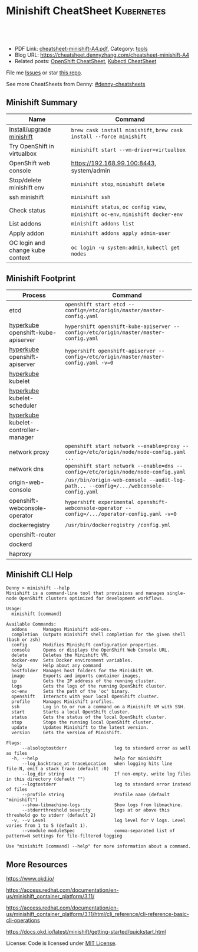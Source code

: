* Minishift CheatSheet                                               :Kubernetes:
:PROPERTIES:
:type:     kubernetes, minishift
:export_file_name: cheatsheet-minishift-A4.pdf
:END:

#+BEGIN_HTML
<a href="https://github.com/dennyzhang/cheatsheet.dennyzhang.com/tree/master/cheatsheet-minishift-A4"><img align="right" width="200" height="183" src="https://www.dennyzhang.com/wp-content/uploads/denny/watermark/github.png" /></a>
<div id="the whole thing" style="overflow: hidden;">
<div style="float: left; padding: 5px"> <a href="https://www.linkedin.com/in/dennyzhang001"><img src="https://www.dennyzhang.com/wp-content/uploads/sns/linkedin.png" alt="linkedin" /></a></div>
<div style="float: left; padding: 5px"><a href="https://github.com/dennyzhang"><img src="https://www.dennyzhang.com/wp-content/uploads/sns/github.png" alt="github" /></a></div>
<div style="float: left; padding: 5px"><a href="https://www.dennyzhang.com/slack" target="_blank" rel="nofollow"><img src="https://slack.dennyzhang.com/badge.svg" alt="slack"/></a></div>
</div>

<br/><br/>
<a href="http://makeapullrequest.com" target="_blank" rel="nofollow"><img src="https://img.shields.io/badge/PRs-welcome-brightgreen.svg" alt="PRs Welcome"/></a>
#+END_HTML

- PDF Link: [[https://github.com/dennyzhang/cheatsheet.dennyzhang.com/blob/master/cheatsheet-minishift-A4/cheatsheet-minishift-A4.pdf][cheatsheet-minishift-A4.pdf]], Category: [[https://cheatsheet.dennyzhang.com/category/tools/][tools]]
- Blog URL: https://cheatsheet.dennyzhang.com/cheatsheet-minishift-A4
- Related posts: [[https://cheatsheet.dennyzhang.com/cheatsheet-openshift-A4][OpenShift CheatSheet]], [[https://cheatsheet.dennyzhang.com/cheatsheet-kubernetes-A4][Kubectl CheatSheet]]

File me [[https://github.com/DennyZhang/cheatsheet-minishift-A4/issues][Issues]] or star [[https://github.com/DennyZhang/cheatsheet-minishift-A4][this repo]].

See more CheatSheets from Denny: [[https://github.com/topics/denny-cheatsheets][#denny-cheatsheets]]
** Minishift Summary
| Name                             | Command                                                                          |
|----------------------------------+----------------------------------------------------------------------------------|
| [[https://docs.okd.io/latest/minishift/getting-started/installing.html][Install/upgrade minishift]]        | =brew cask install minishift=, =brew cask install --force minishift=             |
| Try OpenShift in virtualbox      | =minishift start --vm-driver=virtualbox=                                         |
| OpenShift web console            | https://192.168.99.100:8443, system/admin                                        |
| Stop/delete minishift env        | =minishift stop=, =minishift delete=                                             |
| ssh minishift                    | =minishift ssh=                                                                  |
| Check status                     | =minishift status=, =oc config view=, =minishift oc-env=, =minishift docker-env= |
| List addons                      | =minishift addons list=                                                          |
| Apply addon                      | =minishift addons apply admin-user=                                              |
| OC login and change kube context | =oc login -u system:admin=, =kubectl get nodes=                                  |
** Minishift Footprint
| Process                              | Command                                                                                         |
|--------------------------------------+-------------------------------------------------------------------------------------------------|
| etcd                                 | =openshift start etcd --config=/etc/origin/master/master-config.yaml=                           |
| [[https://stackoverflow.com/questions/33953254/what-is-hyperkube][hyperkube]] openshift-kube-apiserver   | =hypershift openshift-kube-apiserver --config=/etc/origin/master/master-config.yaml=            |
| [[https://stackoverflow.com/questions/33953254/what-is-hyperkube][hyperkube]] openshift-apiserver        | =hypershift openshift-apiserver --config=/etc/origin/master/master-config.yaml -v=0=            |
| [[https://stackoverflow.com/questions/33953254/what-is-hyperkube][hyperkube]] kubelet                    |                                                                                                 |
| [[https://stackoverflow.com/questions/33953254/what-is-hyperkube][hyperkube]] kubelet-scheduler          |                                                                                                 |
| [[https://stackoverflow.com/questions/33953254/what-is-hyperkube][hyperkube]] kubelet-controller-manager |                                                                                                 |
| network proxy                        | =openshift start network --enable=proxy --config=/etc/origin/node/node-config.yaml ...=         |
| network dns                          | =openshift start network --enable=dns --config=/etc/origin/node/node-config.yaml=               |
| origin-web-console                   | =/usr/bin/origin-web-console --audit-log-path... --config=/.../webconsole-config.yaml=          |
| openshift-webconsole-operator        | =hypershift experimental openshift-webconsole-operator --config=/.../operator-config.yaml -v=0= |
| dockerregistry                       | =/usr/bin/dockerregistry /config.yml=                                                           |
| openshift-router                     |                                                                                                 |
| dockerd                              |                                                                                                 |
| haproxy                              |                                                                                                 |
** Minishift CLI Help
#+BEGIN_EXAMPLE
Denny > minishift --help
Minishift is a command-line tool that provisions and manages single-node OpenShift clusters optimized for development workflows.

Usage:
  minishift [command]

Available Commands:
  addons      Manages Minishift add-ons.
  completion  Outputs minishift shell completion for the given shell (bash or zsh)
  config      Modifies Minishift configuration properties.
  console     Opens or displays the OpenShift Web Console URL.
  delete      Deletes the Minishift VM.
  docker-env  Sets Docker environment variables.
  help        Help about any command
  hostfolder  Manages host folders for the Minishift VM.
  image       Exports and imports container images.
  ip          Gets the IP address of the running cluster.
  logs        Gets the logs of the running OpenShift cluster.
  oc-env      Sets the path of the 'oc' binary.
  openshift   Interacts with your local OpenShift cluster.
  profile     Manages Minishift profiles.
  ssh         Log in to or run a command on a Minishift VM with SSH.
  start       Starts a local OpenShift cluster.
  status      Gets the status of the local OpenShift cluster.
  stop        Stops the running local OpenShift cluster.
  update      Updates Minishift to the latest version.
  version     Gets the version of Minishift.

Flags:
      --alsologtostderr                  log to standard error as well as files
  -h, --help                             help for minishift
      --log_backtrace_at traceLocation   when logging hits line file:N, emit a stack trace (default :0)
      --log_dir string                   If non-empty, write log files in this directory (default "")
      --logtostderr                      log to standard error instead of files
      --profile string                   Profile name (default "minishift")
      --show-libmachine-logs             Show logs from libmachine.
      --stderrthreshold severity         logs at or above this threshold go to stderr (default 2)
  -v, --v Level                          log level for V logs. Level varies from 1 to 5 (default 1).
      --vmodule moduleSpec               comma-separated list of pattern=N settings for file-filtered logging

Use "minishift [command] --help" for more information about a command.
#+END_EXAMPLE
** More Resources
https://www.okd.io/

https://access.redhat.com/documentation/en-us/minishift_container_platform/3.11/

https://access.redhat.com/documentation/en-us/minishift_container_platform/3.11/html/cli_reference/cli-reference-basic-cli-operations

https://docs.okd.io/latest/minishift/getting-started/quickstart.html

License: Code is licensed under [[https://www.dennyzhang.com/wp-content/mit_license.txt][MIT License]].
#+BEGIN_HTML
<a href="https://www.dennyzhang.com"><img align="right" width="201" height="268" src="https://raw.githubusercontent.com/USDevOps/mywechat-slack-group/master/images/denny_201706.png"></a>
<a href="https://www.dennyzhang.com"><img align="right" src="https://raw.githubusercontent.com/USDevOps/mywechat-slack-group/master/images/dns_small.png"></a>

<a href="https://www.linkedin.com/in/dennyzhang001"><img align="bottom" src="https://www.dennyzhang.com/wp-content/uploads/sns/linkedin.png" alt="linkedin" /></a>
<a href="https://github.com/dennyzhang"><img align="bottom"src="https://www.dennyzhang.com/wp-content/uploads/sns/github.png" alt="github" /></a>
<a href="https://www.dennyzhang.com/slack" target="_blank" rel="nofollow"><img align="bottom" src="https://slack.dennyzhang.com/badge.svg" alt="slack"/></a>
#+END_HTML
* org-mode configuration                                           :noexport:
#+STARTUP: overview customtime noalign logdone showall
#+DESCRIPTION:
#+KEYWORDS:
#+LATEX_HEADER: \usepackage[margin=0.6in]{geometry}
#+LaTeX_CLASS_OPTIONS: [8pt]
#+LATEX_HEADER: \usepackage[english]{babel}
#+LATEX_HEADER: \usepackage{lastpage}
#+LATEX_HEADER: \usepackage{fancyhdr}
#+LATEX_HEADER: \pagestyle{fancy}
#+LATEX_HEADER: \fancyhf{}
#+LATEX_HEADER: \rhead{Updated: \today}
#+LATEX_HEADER: \rfoot{\thepage\ of \pageref{LastPage}}
#+LATEX_HEADER: \lfoot{\href{https://github.com/dennyzhang/cheatsheet.dennyzhang.com/tree/master/cheatsheet-minishift-A4}{GitHub: https://github.com/dennyzhang/cheatsheet.dennyzhang.com/tree/master/cheatsheet-minishift-A4}}
#+LATEX_HEADER: \lhead{\href{https://cheatsheet.dennyzhang.com/cheatsheet-slack-A4}{Blog URL: https://cheatsheet.dennyzhang.com/cheatsheet-minishift-A4}}
#+AUTHOR: Denny Zhang
#+EMAIL:  denny@dennyzhang.com
#+TAGS: noexport(n)
#+PRIORITIES: A D C
#+OPTIONS:   H:3 num:t toc:nil \n:nil @:t ::t |:t ^:t -:t f:t *:t <:t
#+OPTIONS:   TeX:t LaTeX:nil skip:nil d:nil todo:t pri:nil tags:not-in-toc
#+EXPORT_EXCLUDE_TAGS: exclude noexport
#+SEQ_TODO: TODO HALF ASSIGN | DONE BYPASS DELEGATE CANCELED DEFERRED
#+LINK_UP:
#+LINK_HOME:
* HALF minishift promote to cluster admin                          :noexport:
https://github.com/minishift/minishift/blob/master/addons/admin-user/admin-user.addon
https://github.com/minishift/minishift/issues/2604
https://github.com/minishift/minishift/issues/696

$ minishift start --openshift-version v3.10.0-rc.0
$ oc login -u system:admin
$ oc create user admin --full-name=admin
$ oc adm policy add-cluster-role-to-user cluster-admin admin
